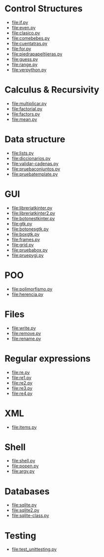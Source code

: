 
* Control Structures

+ [[file:if.py]]
+ [[file:even.py]]
+ [[file:clasico.py]]
+ [[file:comebebes.py]]
+ [[file:cuentatras.py]]
+ [[file:for.py]]
+ [[file:piedrapapeltijeras.py]]
+ [[file:guess.py]]
+ [[file:range.py]]
+ [[file:verpython.py]]

* Calculus & Recursivity

+ [[file:multiplicar.py]]
+ [[file:factorial.py]]
+ [[file:factors.py]]
+ [[file:mean.py]]

* Data structure

+ [[file:lists.py]]
+ [[file:diccionarios.py]]
+ [[file:validar-cadenas.py]]
+ [[file:pruebaconjuntos.py]]
+ [[file:pruebatemplate.py]]

* GUI

+ [[file:libreriatkinter.py]]
+ [[file:libreriatkinter2.py]]
+ [[file:botonestkinter.py]]
+ [[file:gtk.py]]
+ [[file:botonesgtk.py]]
+ [[file:boxgtk.py]]
+ [[file:frames.py]]
+ [[file:grid.py]]
+ [[file:pruebabox.py]]
+ [[file:pruepygi.py]]

* POO

+ [[file:polimorfismo.py]]
+ [[file:herencia.py]]

* Files
+ [[file:write.py]]
+ [[file:remove.py]]
+ [[file:rename.py]]
* Regular expressions
+ [[file:re.py]]
+ [[file:re1.py]]
+ [[file:re2.py]]
+ [[file:re3.py]]
+ [[file:re4.py]]
* XML
+ [[file:items.py]]
* Shell
+ [[file:shell.py]]
+ [[file:popen.py]]
+ [[file:argv.py]]
* Databases
+ [[file:sqlite.py]]
+ [[file:sqlite2.py]]
+ [[file:sqlite-class.py]]

* Testing

+ [[file:test_unittesting.py]]

